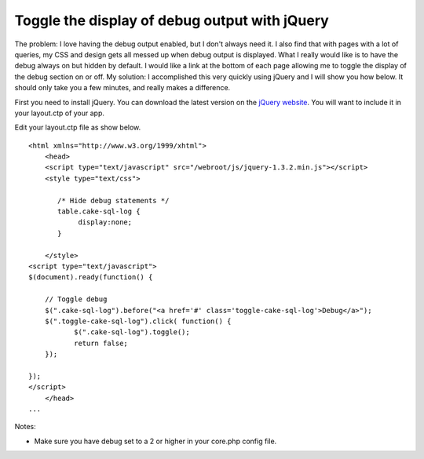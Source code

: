 Toggle the display of debug output with jQuery
==============================================

The problem:
I love having the debug output enabled, but I don't always need it. I
also find that with pages with a lot of queries, my CSS and design
gets all messed up when debug output is displayed. What I really would
like is to have the debug always on but hidden by default. I would
like a link at the bottom of each page allowing me to toggle the
display of the debug section on or off.
My solution:
I accomplished this very quickly using jQuery and I will show you how
below. It should only take you a few minutes, and really makes a
difference.

First you need to install jQuery. You can download the latest version
on the `jQuery website`_. You will want to include it in your
layout.ctp of your app.

Edit your layout.ctp file as show below.

::

    
    <html xmlns="http://www.w3.org/1999/xhtml">
        <head>
        <script type="text/javascript" src="/webroot/js/jquery-1.3.2.min.js"></script>
        <style type="text/css">
    
           /* Hide debug statements */
           table.cake-sql-log {
        	display:none;
           }
    
        </style>
    <script type="text/javascript">
    $(document).ready(function() {
    
        // Toggle debug
        $(".cake-sql-log").before("<a href='#' class='toggle-cake-sql-log'>Debug</a>");
        $(".toggle-cake-sql-log").click( function() {
               $(".cake-sql-log").toggle();
               return false;
        });
    
    });
    </script>
        </head>
    ...

Notes:


+ Make sure you have debug set to a 2 or higher in your core.php
  config file.



.. _jQuery website: http://jquery.com/

.. author:: mpbourque
.. categories:: articles, snippets
.. tags:: toggle,debug,hide,jquery,queries,dump,Snippets

